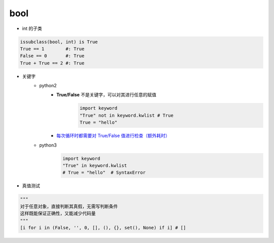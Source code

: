 bool
====
- int 的子类
.. code-block:: python

    issubclass(bool, int) is True
    True == 1        #: True
    False == 0       #: True
    True + True == 2 #: True

- 关键字
    - python2
        - **True/False** 不是关键字，可以对其进行任意的赋值
            .. code-block:: python

                import keyword
                "True" not in keyword.kwlist # True
                True = "hello"

        - `每次循环时都需要对 True/False 值进行检查（额外耗时）`__

    - python3
        .. code-block:: python

            import keyword
            "True" in keyword.kwlist
            # True = "hello"  # SyntaxError
- 真值测试
.. code-block:: python

    """
    对于任意对象，直接判断其真假，无需写判断条件
    这样既能保证正确性，又能减少代码量
    """
    [i for i in (False, '', 0, [], (), {}, set(), None) if i] # []


.. __: while_1.py